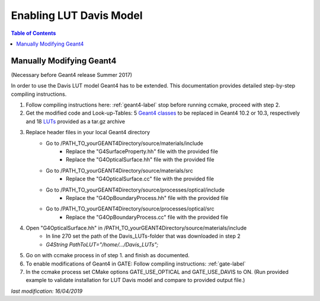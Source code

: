 .. _enabling_lut_davis_model-label:

Enabling LUT Davis Model
========================

.. contents:: Table of Contents
   :depth: 15
   :local:

Manually Modifying Geant4
-------------------------

(Necessary before Geant4 release Summer 2017) 

In order to use the Davis LUT model Geant4 has to be extended. This documentation provides detailed step-by-step compiling instructions.  
 
1) Follow compiling instructions here: :ref:`geant4-label` stop before running ccmake, proceed with step 2.
2) Get the modified code and Look-up-Tables: 5 `Geant4 classes <https://github.com/OpenGATE/GateContrib/tree/master/misc/ModifiedG4Classes>`_ to be replaced in Geant4 10.2 or 10.3, respectively and 18 `LUTs <https://midas3.kitware.com/midas/download/item/321835/Davis_LUTs.tar.gz>`_ provided as a tar.gz archive 
3) Replace header files in your local Geant4 directory 
    - Go to /PATH_TO_yourGEANT4Directory/source/materials/include 
        - Replace the "G4SurfaceProperty.hh" file with the provided file 
        - Replace the "G4OpticalSurface.hh" file with the provided file 
    - Go to /PATH_TO_yourGEANT4Directory/source/materials/src 
        - Replace the "G4OpticalSurface.cc" file with the provided file 
    - Go to /PATH_TO_yourGEANT4Directory/source/processes/optical/include 
        - Replace the "G4OpBoundaryProcess.hh" file with the provided file 
    - Go to /PATH_TO_yourGEANT4Directory/source/processes/optical/src 
        - Replace the "G4OpBoundaryProcess.cc" file with the provided file 
4) Open "G4OpticalSurface.hh" in /PATH_TO_yourGEANT4Directory/source/materials/include   
    - In line 270 set the path of the Davis_LUTs-folder that was downloaded in step 2 
    - *G4String PathToLUT="/home/…/Davis_LUTs";*
5) Go on with ccmake process in of step 1. and finish as documented.
6) To enable modifications of Geant4 in GATE: Follow compiling instructions: :ref:`gate-label`
7) In the ccmake process set CMake options GATE_USE_OPTICAL and GATE_USE_DAVIS to ON. (Run provided example to validate installation for LUT Davis model and compare to provided output file.)

*last modification: 16/04/2019*
